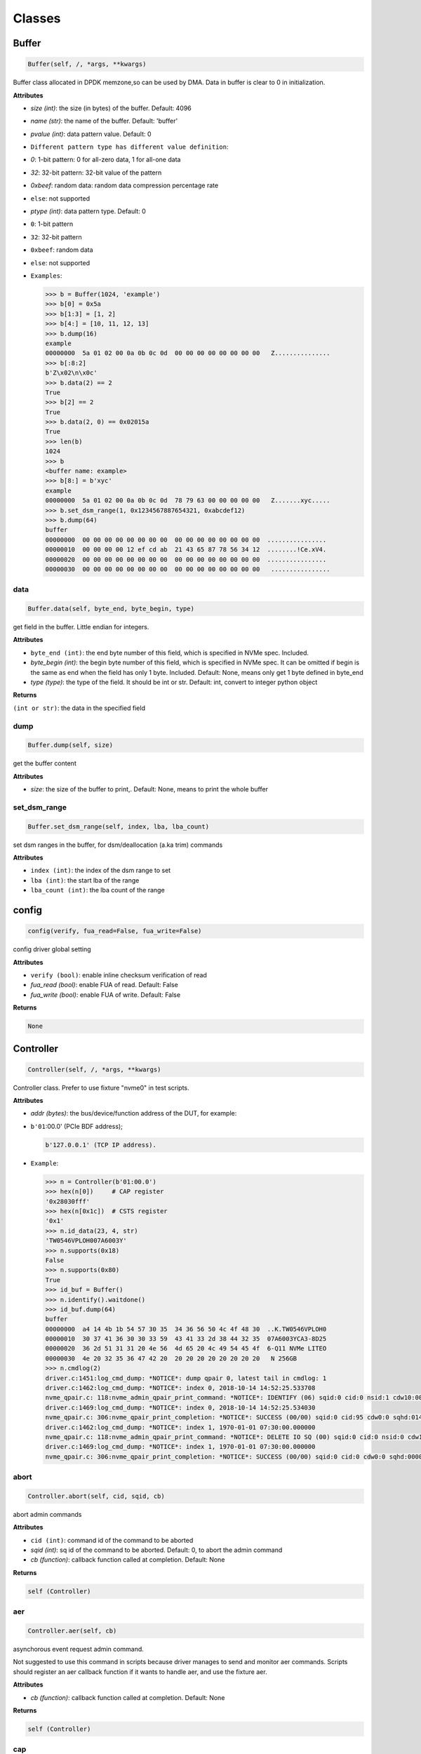 Classes
=======

Buffer
------

.. code-block:: python

   Buffer(self, /, *args, **kwargs)

Buffer class allocated in DPDK memzone,so can be used by DMA. Data in buffer is clear to 0 in initialization.

**Attributes**


* `size (int)`: the size (in bytes) of the buffer. Default: 4096
* `name (str)`: the name of the buffer. Default: 'buffer'
* `pvalue (int)`: data pattern value. Default: 0
* ``Different pattern type has different value definition``\ :
* `0`: 1-bit pattern: 0 for all-zero data, 1 for all-one data
* `32`: 32-bit pattern: 32-bit value of the pattern
* `0xbeef`: random data: random data compression percentage rate
* ``else``\ : not supported
* `ptype (int)`: data pattern type. Default: 0
* ``0``\ : 1-bit pattern
* ``32``\ : 32-bit pattern
* ``0xbeef``\ : random data
* 
  ``else``\ : not supported

* 
  ``Examples``\ :

  .. code-block:: python

       >>> b = Buffer(1024, 'example')
       >>> b[0] = 0x5a
       >>> b[1:3] = [1, 2]
       >>> b[4:] = [10, 11, 12, 13]
       >>> b.dump(16)
       example
       00000000  5a 01 02 00 0a 0b 0c 0d  00 00 00 00 00 00 00 00   Z...............
       >>> b[:8:2]
       b'Z\x02\n\x0c'
       >>> b.data(2) == 2
       True
       >>> b[2] == 2
       True
       >>> b.data(2, 0) == 0x02015a
       True
       >>> len(b)
       1024
       >>> b
       <buffer name: example>
       >>> b[8:] = b'xyc'
       example
       00000000  5a 01 02 00 0a 0b 0c 0d  78 79 63 00 00 00 00 00   Z.......xyc.....
       >>> b.set_dsm_range(1, 0x1234567887654321, 0xabcdef12)
       >>> b.dump(64)
       buffer
       00000000  00 00 00 00 00 00 00 00  00 00 00 00 00 00 00 00  ................
       00000010  00 00 00 00 12 ef cd ab  21 43 65 87 78 56 34 12  ........!Ce.xV4.
       00000020  00 00 00 00 00 00 00 00  00 00 00 00 00 00 00 00  ................
       00000030  00 00 00 00 00 00 00 00  00 00 00 00 00 00 00 00   ................

data
^^^^

.. code-block:: python

   Buffer.data(self, byte_end, byte_begin, type)

get field in the buffer. Little endian for integers.

**Attributes**


* ``byte_end (int)``\ : the end byte number of this field, which is specified in NVMe spec. Included.
* `byte_begin (int)`: the begin byte number of this field, which is specified in NVMe spec. It can be omitted if begin is the same as end when the field has only 1 byte. Included. Default: None, means only get 1 byte defined in byte_end
* `type (type)`: the type of the field. It should be int or str. Default: int, convert to integer python object

**Returns**

``(int or str)``\ : the data in the specified field

dump
^^^^

.. code-block:: python

   Buffer.dump(self, size)

get the buffer content

**Attributes**


* `size`: the size of the buffer to print,. Default: None, means to print the whole buffer

set_dsm_range
^^^^^^^^^^^^^

.. code-block:: python

   Buffer.set_dsm_range(self, index, lba, lba_count)

set dsm ranges in the buffer, for dsm/deallocation (a.ka trim) commands

**Attributes**


* ``index (int)``\ : the index of the dsm range to set
* ``lba (int)``\ : the start lba of the range
* ``lba_count (int)``\ : the lba count of the range

config
------

.. code-block:: python

   config(verify, fua_read=False, fua_write=False)

config driver global setting

**Attributes**


* ``verify (bool)``\ : enable inline checksum verification of read
* `fua_read (bool)`: enable FUA of read. Default: False
* `fua_write (bool)`: enable FUA of write. Default: False

**Returns**

.. code-block::

   None


Controller
----------

.. code-block:: python

   Controller(self, /, *args, **kwargs)

Controller class. Prefer to use fixture "nvme0" in test scripts.

**Attributes**


* `addr (bytes)`: the bus/device/function address of the DUT, for example:
* 
  ``b'01``\ :00.0' (PCIe BDF address);

  .. code-block::

                 b'127.0.0.1' (TCP IP address).

* 
  ``Example``\ :

  .. code-block:: python

       >>> n = Controller(b'01:00.0')
       >>> hex(n[0])     # CAP register
       '0x28030fff'
       >>> hex(n[0x1c])  # CSTS register
       '0x1'
       >>> n.id_data(23, 4, str)
       'TW0546VPLOH007A6003Y'
       >>> n.supports(0x18)
       False
       >>> n.supports(0x80)
       True
       >>> id_buf = Buffer()
       >>> n.identify().waitdone()
       >>> id_buf.dump(64)
       buffer
       00000000  a4 14 4b 1b 54 57 30 35  34 36 56 50 4c 4f 48 30  ..K.TW0546VPLOH0
       00000010  30 37 41 36 30 30 33 59  43 41 33 2d 38 44 32 35  07A6003YCA3-8D25
       00000020  36 2d 51 31 31 20 4e 56  4d 65 20 4c 49 54 45 4f  6-Q11 NVMe LITEO
       00000030  4e 20 32 35 36 47 42 20  20 20 20 20 20 20 20 20   N 256GB
       >>> n.cmdlog(2)
       driver.c:1451:log_cmd_dump: *NOTICE*: dump qpair 0, latest tail in cmdlog: 1
       driver.c:1462:log_cmd_dump: *NOTICE*: index 0, 2018-10-14 14:52:25.533708
       nvme_qpair.c: 118:nvme_admin_qpair_print_command: *NOTICE*: IDENTIFY (06) sqid:0 cid:0 nsid:1 cdw10:00000001 cdw11:00000000
       driver.c:1469:log_cmd_dump: *NOTICE*: index 0, 2018-10-14 14:52:25.534030
       nvme_qpair.c: 306:nvme_qpair_print_completion: *NOTICE*: SUCCESS (00/00) sqid:0 cid:95 cdw0:0 sqhd:0142 p:1 m:0 dnr:0
       driver.c:1462:log_cmd_dump: *NOTICE*: index 1, 1970-01-01 07:30:00.000000
       nvme_qpair.c: 118:nvme_admin_qpair_print_command: *NOTICE*: DELETE IO SQ (00) sqid:0 cid:0 nsid:0 cdw10:00000000 cdw11:00000000
       driver.c:1469:log_cmd_dump: *NOTICE*: index 1, 1970-01-01 07:30:00.000000
       nvme_qpair.c: 306:nvme_qpair_print_completion: *NOTICE*: SUCCESS (00/00) sqid:0 cid:0 cdw0:0 sqhd:0000 p:0 m:0 dnr:0

abort
^^^^^

.. code-block:: python

   Controller.abort(self, cid, sqid, cb)

abort admin commands

**Attributes**


* ``cid (int)``\ : command id of the command to be aborted
* `sqid (int)`: sq id of the command to be aborted. Default: 0, to abort the admin command
* `cb (function)`: callback function called at completion. Default: None

**Returns**

.. code-block::

   self (Controller)


aer
^^^

.. code-block:: python

   Controller.aer(self, cb)

asynchorous event request admin command.

Not suggested to use this command in scripts because driver manages to send and monitor aer commands. Scripts should register an aer callback function if it wants to handle aer, and use the fixture aer.

**Attributes**


* `cb (function)`: callback function called at completion. Default: None

**Returns**

.. code-block::

   self (Controller)


cap
^^^

64-bit CAP register of NVMe

cmdlog
^^^^^^

.. code-block:: python

   Controller.cmdlog(self, count)

print recent commands and their completions.

**Attributes**


* `count (int)`: the number of commands to print. Default: 0, to print the whole cmdlog

cmdname
^^^^^^^

.. code-block:: python

   Controller.cmdname(self, opcode)

get the name of the admin command

**Attributes**


* ``opcode (int)``\ : the opcode of the admin command

**Returns**

``(str)``\ : the command name

disable_hmb
^^^^^^^^^^^

.. code-block:: python

   Controller.disable_hmb(self)

disable HMB function

downfw
^^^^^^

.. code-block:: python

   Controller.downfw(self, filename, slot, action)

firmware download utility: by 4K, and activate in next reset

**Attributes**


* ``filename (str)``\ : the pathname of the firmware binary file to download
* `slot (int)`: firmware slot field in the command. Default: 0, decided by device
* `cb (function)`: callback function called at completion. Default: None

**Returns**

dst
^^^

.. code-block:: python

   Controller.dst(self, stc, nsid, cb)

device self test (DST) admin command

**Attributes**


* ``stc (int)``\ : selftest code (stc) field in the command
* `nsid (int)`: nsid field in the command. Default: 0xffffffff
* `cb (function)`: callback function called at completion. Default: None

**Returns**

.. code-block::

   self (Controller)


enable_hmb
^^^^^^^^^^

.. code-block:: python

   Controller.enable_hmb(self)

enable HMB function

format
^^^^^^

.. code-block:: python

   Controller.format(self, lbaf, ses, nsid, cb)

format admin command

**Attributes**


* `lbaf (int)`: lbaf (lba format) field in the command. Default: 0
* `ses (int)`: ses field in the command. Default: 0, no secure erase
* `nsid (int)`: nsid field in the command. Default: 1
* `cb (function)`: callback function called at completion. Default: None

**Returns**

.. code-block::

   self (Controller)


fw_commit
^^^^^^^^^

.. code-block:: python

   Controller.fw_commit(self, slot, action, cb)

firmware commit admin command

**Attributes**


* ``slot (int)``\ : firmware slot field in the command
* ``action (int)``\ : action field in the command
* `cb (function)`: callback function called at completion. Default: None

**Returns**

.. code-block::

   self (Controller)


fw_download
^^^^^^^^^^^

.. code-block:: python

   Controller.fw_download(self, buf, offset, size, cb)

firmware download admin command

**Attributes**


* ``buf (Buffer)``\ : the buffer to hold the firmware data
* ``offset (int)``\ : offset field in the command
* `size (int)`: size field in the command. Default: None, means the size of the buffer
* `cb (function)`: callback function called at completion. Default: None

**Returns**

.. code-block::

   self (Controller)


getfeatures
^^^^^^^^^^^

.. code-block:: python

   Controller.getfeatures(self, fid, cdw11, cdw12, cdw13, cdw14, cdw15, sel, buf, cb)

getfeatures admin command

**Attributes**


* ``fid (int)``\ : feature id
* `cdw11 (int)`: cdw11 in the command. Default: 0
* `sel (int)`: sel field in the command. Default: 0
* `buf (Buffer)`: the buffer to hold the feature data. Default: None
* `cb (function)`: callback function called at completion. Default: None

**Returns**

.. code-block::

   self (Controller)


getlogpage
^^^^^^^^^^

.. code-block:: python

   Controller.getlogpage(self, lid, buf, size, offset, nsid, cb)

getlogpage admin command

**Attributes**


* ``lid (int)``\ : Log Page Identifier
* ``buf (Buffer)``\ : buffer to hold the log page
* `size (int)`: size (in byte) of data to get from the log page,. Default: None, means the size is the same of the buffer
* ``offset (int)``\ : the location within a log page
* `nsid (int)`: nsid field in the command. Default: 0xffffffff
* `cb (function)`: callback function called at completion. Default: None

**Returns**

.. code-block::

   self (Controller)


id_data
^^^^^^^

.. code-block:: python

   Controller.id_data(self, byte_end, byte_begin, type, nsid, cns)

get field in controller identify data

**Attributes**


* ``byte_end (int)``\ : the end byte number of this field, which is specified in NVMe spec. Included.
* `byte_begin (int)`: the begin byte number of this field, which is specified in NVMe spec. It can be omitted if begin is the same as end when the field has only 1 byte. Included. Default: None, means only get 1 byte defined in byte_end
* `type (type)`: the type of the field. It should be int or str. Default: int, convert to integer python object

**Returns**

``(int or str)``\ : the data in the specified field

identify
^^^^^^^^

.. code-block:: python

   Controller.identify(self, buf, nsid, cns, cb)

identify admin command

**Attributes**


* ``buf (Buffer)``\ : the buffer to hold the identify data
* `nsid (int)`: nsid field in the command. Default: 0
* `cns (int)`: cns field in the command. Default: 1
* `cb (function)`: callback function called at completion. Default: None

**Returns**

.. code-block::

   self (Controller)


mdts
^^^^

max data transfer size

register_aer_cb
^^^^^^^^^^^^^^^

.. code-block:: python

   Controller.register_aer_cb(self, func)

register aer callback to driver.

It is recommended to use fixture aer(func) in pytest scripts.
When aer is triggered, the python callback function will
be called. It is unregistered by aer fixture when test finish.

**Attributes**


* ``func (function)``\ : callback function called at aer completion

reset
^^^^^

.. code-block:: python

   Controller.reset(self)

controller reset: cc.en 1 => 0 => 1

**Notices**

.. code-block::

   Test scripts should delete all io qpairs before reset!


sanitize
^^^^^^^^

.. code-block:: python

   Controller.sanitize(self, option, pattern, cb)

sanitize admin command

**Attributes**


* ``option (int)``\ : sanitize option field in the command
* `pattern (int)`: pattern field in the command for overwrite method. Default: 0x5aa5a55a
* `cb (function)`: callback function called at completion. Default: None

**Returns**

.. code-block::

   self (Controller)


send_cmd
^^^^^^^^

.. code-block:: python

   Controller.send_cmd(self, opcode, buf, nsid, cdw10, cdw11, cdw12, cdw13, cdw14, cdw15, cb)

send generic admin commands.

This is a generic method. Scripts can use this method to send all kinds of commands, like Vendor Specific commands, and even not existed commands.

**Attributes**


* ``opcode (int)``\ : operate code of the command
* `buf (Buffer)`: buffer of the command. Default: None
* `nsid (int)`: nsid field of the command. Default: 0
* `cb (function)`: callback function called at completion. Default: None

**Returns**

.. code-block::

   self (Controller)


setfeatures
^^^^^^^^^^^

.. code-block:: python

   Controller.setfeatures(self, fid, cdw11, cdw12, cdw13, cdw14, cdw15, sv, buf, cb)

setfeatures admin command

**Attributes**


* ``fid (int)``\ : feature id
* `cdw11 (int)`: cdw11 in the command. Default: 0
* `sv (int)`: sv field in the command. Default: 0
* `buf (Buffer)`: the buffer to hold the feature data. Default: None
* `cb (function)`: callback function called at completion. Default: None

**Returns**

.. code-block::

   self (Controller)


supports
^^^^^^^^

.. code-block:: python

   Controller.supports(self, opcode)

check if the admin command is supported

**Attributes**


* ``opcode (int)``\ : the opcode of the admin command

**Returns**

``(bool)``\ : if the command is supported

timeout
^^^^^^^

timeout value of this controller in milli-seconds.

It is configurable by assigning new value in milli-seconds.

waitdone
^^^^^^^^

.. code-block:: python

   Controller.waitdone(self, expected)

sync until expected commands completion

**Attributes**


* `expected (int)`: expected commands to complete. Default: 1

**Notices**

.. code-block::

   Do not call this function in commands callback functions.


DotDict
-------

.. code-block:: python

   DotDict(self, *args, **kwargs)

utility class to access dict members by . operation

Namespace
---------

.. code-block:: python

   Namespace(self, /, *args, **kwargs)

Namespace class. Prefer to use fixture "nvme0n1" in test scripts.

**Attributes**


* ``nvme (Controller)``\ : controller where to create the queue
* ``nsid (int)``\ : nsid of the namespace

capacity
^^^^^^^^

bytes of namespace capacity

close
^^^^^

.. code-block:: python

   Namespace.close(self)

close namespace to release it resources in host memory.

Notice:
    Release resources explictly, del is not garentee to call **dealloc**.
    Fixture nvme0n1 uses this function, and prefer to use fixture in scripts, instead of calling this function directly.

cmdname
^^^^^^^

.. code-block:: python

   Namespace.cmdname(self, opcode)

get the name of the IO command

**Attributes**


* ``opcode (int)``\ : the opcode of the IO command

**Returns**

``(str)``\ : the command name

compare
^^^^^^^

.. code-block:: python

   Namespace.compare(self, qpair, buf, lba, lba_count, io_flags, cb)

compare IO command

**Attributes**


* ``qpair (Qpair)``\ : use the qpair to send this command
* ``buf (Buffer)``\ : the data buffer of the command, meta data is not supported.
* ``lba (int)``\ : the starting lba address, 64 bits
* `lba_count (int)`: the lba count of this command, 16 bits. Default: 1
* `io_flags (int)`: io flags defined in NVMe specification, 16 bits. Default: 0
* `cb (function)`: callback function called at completion. Default: None

**Returns**

``qpair (Qpair)``\ : the qpair used to send this command, for ease of chained call

**Raises**


* ``SystemError``\ : the command fails

**Notices**

.. code-block::

   buf cannot be released before the command completes.


dsm
^^^

.. code-block:: python

   Namespace.dsm(self, qpair, buf, range_count, attribute, cb)

data-set management IO command

**Attributes**


* ``qpair (Qpair)``\ : use the qpair to send this command
* ``buf (Buffer)``\ : the buffer of the lba ranges. Use buffer.set_dsm_range to prepare the buffer.
* ``range_count (int)``\ : the count of lba ranges in the buffer
* `attribute (int)`: attribute field of the command. Default: 0x4, as deallocation/trim
* `cb (function)`: callback function called at completion. Default: None

**Returns**

``qpair (Qpair)``\ : the qpair used to send this command, for ease of chained call

**Raises**


* ``SystemError``\ : the command fails

**Notices**

.. code-block::

   buf cannot be released before the command completes.


flush
^^^^^

.. code-block:: python

   Namespace.flush(self, qpair, cb)

flush IO command

**Attributes**


* ``qpair (Qpair)``\ : use the qpair to send this command
* `cb (function)`: callback function called at completion. Default: None

**Returns**

``qpair (Qpair)``\ : the qpair used to send this command, for ease of chained call

**Raises**


* ``SystemError``\ : the command fails

format
^^^^^^

.. code-block:: python

   Namespace.format(self, data_size, meta_size, ses)

change the format of this namespace

**Attributes**


* `data_size (int)`: data size. Default: 512
* `meta_size (int)`: meta data size. Default: 0
* `ses (int)`: ses field in the command. Default: 0, no secure erase

**Returns**

``(int or None)``\ : the lba format has the specified data size and meta data size

**Notices**

.. code-block::

   this facility not only sends format admin command, but also updates driver to activate new format immediately


get_lba_format
^^^^^^^^^^^^^^

.. code-block:: python

   Namespace.get_lba_format(self, data_size, meta_size)

find the lba format by its data size and meta data size

**Attributes**


* `data_size (int)`: data size. Default: 512
* `meta_size (int)`: meta data size. Default: 0

**Returns**

``(int or None)``\ : the lba format has the specified data size and meta data size

id_data
^^^^^^^

.. code-block:: python

   Namespace.id_data(self, byte_end, byte_begin, type)

get field in namespace identify data

**Attributes**


* ``byte_end (int)``\ : the end byte number of this field, which is specified in NVMe spec. Included.
* `byte_begin (int)`: the begin byte number of this field, which is specified in NVMe spec. It can be omitted if begin is the same as end when the field has only 1 byte. Included. Default: None, means only get 1 byte defined in byte_end
* `type (type)`: the type of the field. It should be int or str. Default: int, convert to integer python object

**Returns**

``(int or str)``\ : the data in the specified field

ioworker
^^^^^^^^

.. code-block:: python

   Namespace.ioworker(self, io_size, lba_align, lba_random, read_percentage, time, qdepth, region_start, region_end, iops, io_count, lba_start, qprio, pvalue, ptype, output_io_per_second, output_percentile_latency)

workers sending different read/write IO on different CPU cores.

User defines IO characteristics in parameters, and then the ioworker
executes without user intervesion, until the test is completed. IOWorker
returns some statistic data at last.

User can start multiple IOWorkers, and they will be binded to different
CPU cores. Each IOWorker creates its own Qpair, so active IOWorker counts
is limited by maximum IO queues that DUT can provide.

Each ioworker can run upto 24 hours.

**Attributes**


* ``io_size (short)``\ : IO size, unit is LBA
* ``lba_align (short)``\ : IO alignment, unit is LBA
* ``lba_random (bool)``\ : True if sending IO with random starting LBA
* ``read_percentage (int)``\ : sending read/write mixed IO, 0 means write only, 100 means read only
* `time (int)`: specified maximum time of the IOWorker in seconds, up to 24*3600. Default:0, means no limit
* `qdepth (int)`: queue depth of the Qpair created by the IOWorker, up to 1024. Default: 64
* `region_start (long)`: sending IO in the specified LBA region, start. Default: 0
* `region_end (long)`: sending IO in the specified LBA region, end but not include. Default: 0xffff_ffff_ffff_ffff
* `iops (int)`: specified maximum IOPS. IOWorker throttles the sending IO speed. Default: 0, means no limit
* `io_count (long)`: specified maximum IO counts to send. Default: 0, means no limit
* `lba_start (long)`: the LBA address of the first command. Default: 0, means start from region_start
* `qprio (int)`: SQ priority. Default: 0, as Round Robin arbitration
* `pvalue (int)`: data pattern value. Refer to class Buffer. Default: 0
* `ptype (int)`: data pattern type. Refer to class Buffer. Default: 0
* `output_io_per_second (list)`: list to hold the output data of io_per_second. Default: None, not to collect the data
* `output_percentile_latency (dict)`: dict of io counter on different percentile latency. Dict key is the percentage, and the value is the latency in ms. Default: None, not to collect the data

**Returns**

.. code-block::

   ioworker object


nsid
^^^^

id of the namespace

read
^^^^

.. code-block:: python

   Namespace.read(self, qpair, buf, lba, lba_count, io_flags, cb)

read IO command

**Attributes**


* ``qpair (Qpair)``\ : use the qpair to send this command
* ``buf (Buffer)``\ : the data buffer of the command, meta data is not supported.
* ``lba (int)``\ : the starting lba address, 64 bits
* `lba_count (int)`: the lba count of this command, 16 bits. Default: 1
* `io_flags (int)`: io flags defined in NVMe specification, 16 bits. Default: 0
* `cb (function)`: callback function called at completion. Default: None

**Returns**

``qpair (Qpair)``\ : the qpair used to send this command, for ease of chained call

**Raises**


* ``SystemError``\ : the read command fails

**Notices**

.. code-block::

   buf cannot be released before the command completes.


send_cmd
^^^^^^^^

.. code-block:: python

   Namespace.send_cmd(self, opcode, qpair, buf, nsid, cdw10, cdw11, cdw12, cdw13, cdw14, cdw15, cb)

send generic IO commands.

This is a generic method. Scripts can use this method to send all kinds of commands, like Vendor Specific commands, and even not existed commands.

**Attributes**


* ``opcode (int)``\ : operate code of the command
* ``qpair (Qpair)``\ : qpair used to send this command
* `buf (Buffer)`: buffer of the command. Default: None
* `nsid (int)`: nsid field of the command. Default: 0
* `cb (function)`: callback function called at completion. Default: None

**Returns**

``qpair (Qpair)``\ : the qpair used to send this command, for ease of chained call

supports
^^^^^^^^

.. code-block:: python

   Namespace.supports(self, opcode)

check if the IO command is supported

**Attributes**


* ``opcode (int)``\ : the opcode of the IO command

**Returns**

``(bool)``\ : if the command is supported

write
^^^^^

.. code-block:: python

   Namespace.write(self, qpair, buf, lba, lba_count, io_flags, cb)

write IO command

**Attributes**


* ``qpair (Qpair)``\ : use the qpair to send this command
* ``buf (Buffer)``\ : the data buffer of the write command, meta data is not supported.
* ``lba (int)``\ : the starting lba address, 64 bits
* ``lba_count (int)``\ : the lba count of this command, 16 bits
* `io_flags (int)`: io flags defined in NVMe specification, 16 bits. Default: 0
* `cb (function)`: callback function called at completion. Default: None

**Returns**

``qpair (Qpair)``\ : the qpair used to send this command, for ease of chained call

**Raises**


* ``SystemError``\ : the write command fails

**Notices**

.. code-block::

   buf cannot be released before the command completes.


write_uncorrectable
^^^^^^^^^^^^^^^^^^^

.. code-block:: python

   Namespace.write_uncorrectable(self, qpair, lba, lba_count, cb)

write uncorrectable IO command

**Attributes**


* ``qpair (Qpair)``\ : use the qpair to send this command
* ``lba (int)``\ : the starting lba address, 64 bits
* `lba_count (int)`: the lba count of this command, 16 bits. Default: 1
* `cb (function)`: callback function called at completion. Default: None

**Returns**

``qpair (Qpair)``\ : the qpair used to send this command, for ease of chained call

**Raises**


* ``SystemError``\ : the command fails

write_zeroes
^^^^^^^^^^^^

.. code-block:: python

   Namespace.write_zeroes(self, qpair, lba, lba_count, io_flags, cb)

write zeroes IO command

**Attributes**


* ``qpair (Qpair)``\ : use the qpair to send this command
* ``lba (int)``\ : the starting lba address, 64 bits
* `lba_count (int)`: the lba count of this command, 16 bits. Default: 1
* `io_flags (int)`: io flags defined in NVMe specification, 16 bits. Default: 0
* `cb (function)`: callback function called at completion. Default: None

**Returns**

``qpair (Qpair)``\ : the qpair used to send this command, for ease of chained call

**Raises**


* ``SystemError``\ : the command fails

Pcie
----

.. code-block:: python

   Pcie(self, /, *args, **kwargs)

Pcie class. Prefer to use fixture "pcie" in test scripts

**Attributes**


* ``nvme (Controller)``\ : the nvme controller object of that subsystem

cap_offset
^^^^^^^^^^

.. code-block:: python

   Pcie.cap_offset(self, cap_id)

get the offset of a capability

**Attributes**


* ``cap_id (int)``\ : capability id

**Returns**

``(int)``\ : the offset of the register
    or None if the capability is not existed

register
^^^^^^^^

.. code-block:: python

   Pcie.register(self, offset, byte_count)

access registers in pcie config space, and get its integer value.

**Attributes**


* ``offset (int)``\ : the offset (in bytes) of the register in the config space
* ``byte_count (int)``\ : the size (in bytes) of the register

**Returns**

``(int)``\ : the value of the register

reset
^^^^^

.. code-block:: python

   Pcie.reset(self)

reset this pcie device

Qpair
-----

.. code-block:: python

   Qpair(self, /, *args, **kwargs)

Qpair class. IO SQ and CQ are combinded as qpairs.

**Attributes**


* ``nvme (Controller)``\ : controller where to create the queue
* ``depth (int)``\ : SQ/CQ queue depth
* ``prio (int)``\ : when Weighted Round Robin is enabled, specify SQ priority here

cmdlog
^^^^^^

.. code-block:: python

   Qpair.cmdlog(self, count)

print recent IO commands and their completions in this qpair.

**Attributes**


* `count (int)`: the number of commands to print. Default: 0, to print the whole cmdlog

waitdone
^^^^^^^^

.. code-block:: python

   Qpair.waitdone(self, expected)

sync until expected commands completion

**Attributes**


* `expected (int)`: expected commands to complete. Default: 1

**Notices**

.. code-block::

   Do not call this function in commands callback functions.


Subsystem
---------

.. code-block:: python

   Subsystem(self, /, *args, **kwargs)

Subsystem class. Prefer to use fixture "subsystem" in test scripts.

**Attributes**


* ``nvme (Controller)``\ : the nvme controller object of that subsystem

power_cycle
^^^^^^^^^^^

.. code-block:: python

   Subsystem.power_cycle(self, sec)

power off and on in seconds

**Attributes**


* ``sec (int)``\ : the seconds between power off and power on

reset
^^^^^

.. code-block:: python

   Subsystem.reset(self)

reset the nvme subsystem through register nssr.nssrc

shutdown_notify
^^^^^^^^^^^^^^^

.. code-block:: python

   Subsystem.shutdown_notify(self, abrupt)

notify nvme subsystem a shutdown event through register cc.chn

**Attributes**


* ``abrupt (bool)``\ : it will be an abrupt shutdown (return immediately) or clean shutdown (wait shutdown completely)
